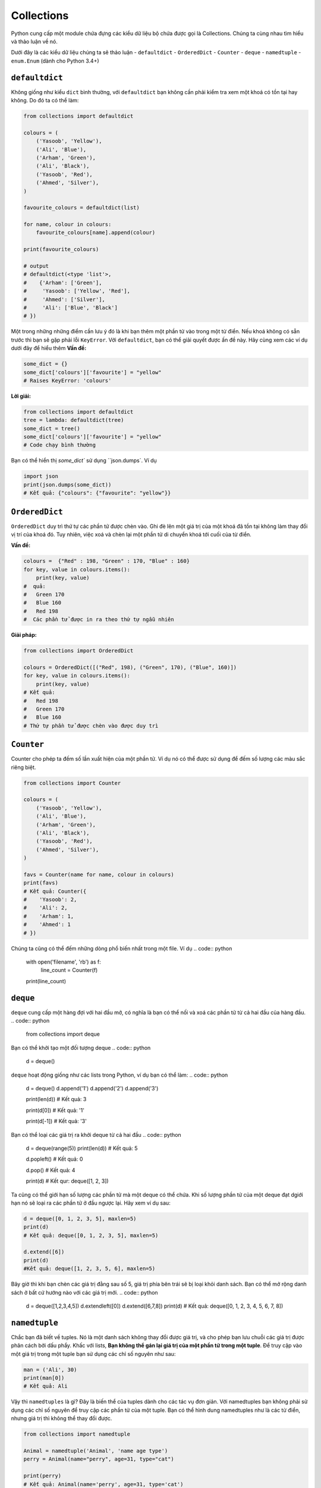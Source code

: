 Collections
-----------


Python cung cấp một module chứa đựng các kiểu dữ liệu bộ chứa được gọi là Collections. 
Chúng ta cùng nhau tìm hiểu và thảo luận về nó.

Dưới đây là các kiểu dữ liệu chúng ta sẽ thảo luận
-  ``defaultdict``
-  ``OrderedDict``
-  ``Counter``
-  ``deque``
-  ``namedtuple``
-  ``enum.Enum`` (dành cho Python 3.4+)

``defaultdict``
^^^^^^^^^^^^^^^^^^^

Không giống như kiểu ``dict`` bình thường, với ``defaultdict`` bạn không cần phải kiểm tra xem một khoá có tồn tại hay không.
Do đó ta có thể làm:

.. code:: python

    from collections import defaultdict

    colours = (
        ('Yasoob', 'Yellow'),
        ('Ali', 'Blue'),
        ('Arham', 'Green'),
        ('Ali', 'Black'),
        ('Yasoob', 'Red'),
        ('Ahmed', 'Silver'),
    )

    favourite_colours = defaultdict(list)

    for name, colour in colours:
        favourite_colours[name].append(colour)

    print(favourite_colours)

    # output
    # defaultdict(<type 'list'>,
    #    {'Arham': ['Green'],
    #     'Yasoob': ['Yellow', 'Red'],
    #     'Ahmed': ['Silver'],
    #     'Ali': ['Blue', 'Black']
    # })


Một trong những những điểm cần lưu ý đó là khi bạn thêm một phần tử vào trong một từ điển. Nếu khoá không có sẵn trước thì bạn sẽ gặp phải lỗi ``KeyError``. Với ``defaultdict``, bạn có thể giải quyết được ấn đề này. Hãy cùng xem các ví dụ dưới đây để hiểu thêm
**Vấn đề:**

.. code:: python

    some_dict = {}
    some_dict['colours']['favourite'] = "yellow"
    # Raises KeyError: 'colours'

**Lời giải:**

.. code:: python

    from collections import defaultdict
    tree = lambda: defaultdict(tree)
    some_dict = tree()
    some_dict['colours']['favourite'] = "yellow"
    # Code chạy bình thường


Bạn có thể hiển thị `some_dict`` sử dụng ``json.dumps`. Ví dụ

.. code:: python

    import json
    print(json.dumps(some_dict))
    # Kết quả: {"colours": {"favourite": "yellow"}}

``OrderedDict``
^^^^^^^^^^^^^^^^^^^

``OrderedDict`` duy trì thứ tự các phần tử được chèn vào. Ghi đè lên một giá trị của một khoá đã tồn tại không làm thay đổi vị trí của khoá đó. Tuy nhiên, việc xoá và chèn lại một phần tử di chuyển khoá tới cuối của từ điển.


**Vấn đề:**

.. code:: python

    colours =  {"Red" : 198, "Green" : 170, "Blue" : 160}
    for key, value in colours.items():
        print(key, value)
    #  quả:
    #   Green 170
    #   Blue 160
    #   Red 198
    #  Các phần tử được in ra theo thứ tự ngẫu nhiên
   
**Giải pháp:**

.. code:: python

    from collections import OrderedDict
    
    colours = OrderedDict([("Red", 198), ("Green", 170), ("Blue", 160)])
    for key, value in colours.items():
        print(key, value)
    # Kết quả:
    #   Red 198
    #   Green 170
    #   Blue 160
    # Thứ tự phần tử được chèn vào được duy trì

``Counter``
^^^^^^^^^^^^^^^


Counter cho phép ta đếm số lần xuất hiện của một phần tử. Ví dụ nó có thể được sử dụng để đếm số lượng các màu sắc riêng biệt.

.. code:: python

    from collections import Counter

    colours = (
        ('Yasoob', 'Yellow'),
        ('Ali', 'Blue'),
        ('Arham', 'Green'),
        ('Ali', 'Black'),
        ('Yasoob', 'Red'),
        ('Ahmed', 'Silver'),
    )

    favs = Counter(name for name, colour in colours)
    print(favs)
    # Kết quả: Counter({
    #    'Yasoob': 2,
    #    'Ali': 2,
    #    'Arham': 1,
    #    'Ahmed': 1
    # })

Chúng ta cũng có thể đếm những dòng phổ biến nhất trong một file. Ví dụ
.. code:: python

    with open('filename', 'rb') as f:
        line_count = Counter(f)
    print(line_count)

``deque``
^^^^^^^^^^^^^


``deque`` cung cấp một hàng đợi với hai đầu mở, có nghĩa là bạn có thể nối và xoá các phần tử từ cả hai đầu của hàng đầu. 
.. code:: python

    from collections import deque
Bạn có thể khởi tạo một đối tượng deque
.. code:: python

    d = deque()

``deque`` hoạt động giống như các lists trong Python, ví dụ bạn có thể làm:
.. code:: python

    d = deque()
    d.append('1')
    d.append('2')
    d.append('3')

    print(len(d))
    # Kết quả: 3

    print(d[0])
    # Kết quả: '1'

    print(d[-1])
    # Kết quả: '3'

Bạn có thể loại các giá trị ra khởi deque từ cả hai đầu
.. code:: python

    d = deque(range(5))
    print(len(d))
    # Kết quả: 5

    d.popleft()
    # Kết quả: 0

    d.pop()
    # Kết quả: 4

    print(d)
    # Kết qur: deque([1, 2, 3])


Ta cũng có thể giới hạn số lượng các phần tử mà một deque có thể chứa. Khi số lượng phần tử của một deque đạt dgiới hạn nó sẽ loại ra các phần tử ở đầu ngược lại. Hãy xem ví dụ sau:

.. code:: python

    d = deque([0, 1, 2, 3, 5], maxlen=5)
    print(d)
    # Kết quả: deque([0, 1, 2, 3, 5], maxlen=5)
    
    d.extend([6])
    print(d)
    #Kết quả: deque([1, 2, 3, 5, 6], maxlen=5)

Bây giờ thì khi bạn chèn các giá trị đằng sau số 5, giá trị phía bên trái sẽ bị loại khỏi danh sách. Bạn có thể mở rộng danh sách ở bất cứ hướng nào với các giá trị mới.
.. code:: python

    d = deque([1,2,3,4,5])
    d.extendleft([0])
    d.extend([6,7,8])
    print(d)
    # Kết quả: deque([0, 1, 2, 3, 4, 5, 6, 7, 8])

``namedtuple``
^^^^^^^^^^^^^^^^^^


Chắc bạn đã biết về tuples. Nó là một danh sách không thay đổi được giá trị, và cho phép bạn lưu chuỗi các giá trị được phân cách bởi dấu phẩy. Khấc với lists, **Bạn không thể gán lại giá trị của một phần tử trong một tuple**. Để truy cập vào một giá trị trong một tuple bạn sử dụng các chỉ số nguyên như sau:

.. code:: python

    man = ('Ali', 30)
    print(man[0])
    # Kết quả: Ali


Vậy thì ``namedtuples`` là gì? Đây là biến thể của tuples dành cho các tác vụ đơn giản.
Với namedtuples bạn không phải sử dụng các chỉ số nguyên để truy cập các phần tử của một tuple. Bạn có thể hình dung namedtuples như là các từ điển, nhưng giá trị thì không thể thay đổi được.

.. code:: python

    from collections import namedtuple

    Animal = namedtuple('Animal', 'name age type')
    perry = Animal(name="perry", age=31, type="cat")

    print(perry)
    # Kết quả: Animal(name='perry', age=31, type='cat')

    print(perry.name)
    # Kết quả: 'perry'


Bạn có thể truy cập vào các phần tử của một tuple sử dụng dấu ``.``. Cùng tìm hiểu sâu hơn. Một tuple được đặt tên có các tham số yêu cầu. Các tham số này là tên tuple và các tên trường của tuple. Trong ví dụ phía trên, tuple của chúng ta có tên là 'Animal và các trường có tên là 'name', 'age' và 'type'. Namedtuple giúp cho các tuples dễ hiểu hơn khi nhìn vào code. Ngoài ra vì bạn không nhất thiết phải dùng các chỉ số nguyên để truy cập tuple, giúp cho code dễ bảo trì hơn. Hơn nữa, các tuples nhẹ và xài ít bộ nhớ hơn tuples bình thường. `namedtuple` nhanh hơn các từ điển. Tuy nhiên, nhớ rằng **các thuộc tính trong `namedtuple` là không thể thay đổi**. Có nghĩa là đoạn mã dưới đây sẽ không hoạt động:

.. code:: python

    from collections import namedtuple

    Animal = namedtuple('Animal', 'name age type')
    perry = Animal(name="perry", age=31, type="cat")
    perry.age = 42

    #Kết quả: Traceback (most recent call last):
    #            File "", line 1, in
    #         AttributeError: can't set attribute


Bạn nên sử dụng named tuples để làm cho code dễ hiểu hơn. **named tuples có tương thích ngược với các tuples bình thường**. Nghĩa là bạn có thể sử dụng các chỉ số nguyên với các namedtuples:
.. code:: python

    from collections import namedtuple

    Animal = namedtuple('Animal', 'name age type')
    perry = Animal(name="perry", age=31, type="cat")
    print(perry[0])
    # Output: perry


Không kém phần quan trọng, bạn có thể chuyển đổi một namedtuple sang một từ điển. Như sau:
.. code:: python

    from collections import namedtuple

    Animal = namedtuple('Animal', 'name age type')
    perry = Animal(name="Perry", age=31, type="cat")
    print(perry._asdict())
    # Kết quả: OrderedDict([('name', 'Perry'), ('age', 31), ...

``enum.Enum`` (Python 3.4+)
^^^^^^^^^^^^^^^^^^^^^^^^^^^^^^^

Một kiểu dữ liệu quan trọng khác là enum. Đối tượng này tích hợp trong module ``enum`` từ Python 3.4 trở đi (và có một backport trong PyPI tên là ``enum34``. ).
Enums (`enumerated type <https://en.wikipedia.org/wiki/Enumerated_type>`_) là một cách để tổ chức những thứ khác nhau.


Cùng xem ví dụ namedtuple Animal. Đối tượng này có một trường là ``type``. Vấn đề ở đây là, type là một chuỗi văn bản. Điều này gây ra một vài vấn đề. Điều gì nếu người dùng gõ ``Cat`` bởi vì họ gõ cả phím Shift? Hay là ``CAT``?  hoặc ``kitten``?


Enumerations có thể giúp ta giải quyết vấn đề này, bằng cách không dùng strings. Nhìn vào ví dụ sau:

.. code:: python

    from collections import namedtuple
    from enum import Enum

    class Species(Enum):
        cat = 1
        dog = 2
        horse = 3
        aardvark = 4
        butterfly = 5
        owl = 6
        platypus = 7
        dragon = 8
        unicorn = 9
        # The list goes on and on...

        # But we don't really care about age, so we can use an alias.
        kitten = 1
        puppy = 2

    Animal = namedtuple('Animal', 'name age type')
    perry = Animal(name="Perry", age=31, type=Species.cat)
    drogon = Animal(name="Drogon", age=4, type=Species.dragon)
    tom = Animal(name="Tom", age=75, type=Species.cat)
    charlie = Animal(name="Charlie", age=2, type=Species.kitten)

    # And now, some tests.
    >>> charlie.type == tom.type
    True
    >>> charlie.type
    <Species.cat: 1>

Cách làm trên tránh lỗi sai ít nhất. Chúng ta phải khai báo thật cụ thể, và chỉ nên sử dụng enumeration cho các kiểu tên.

Có ba cách để truy cập các phần tử enumeration. Ví dụ, tất cả ba phương thức trên sẽ cho bạn giá trị của ``cat``:

.. code:: python

    Species(1)
    Species['cat']
    Species.cat

Bài viết trên giới thiệu cho bạn module ``collections``. Chắc chắn rằng bạn đọc tài liệu gốc của module sau khi đọc bài viết này.
